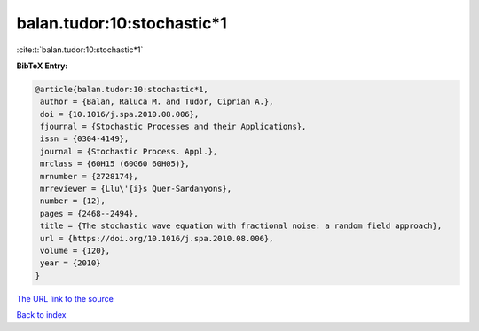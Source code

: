 balan.tudor:10:stochastic*1
===========================

:cite:t:`balan.tudor:10:stochastic*1`

**BibTeX Entry:**

.. code-block:: bibtex

   @article{balan.tudor:10:stochastic*1,
    author = {Balan, Raluca M. and Tudor, Ciprian A.},
    doi = {10.1016/j.spa.2010.08.006},
    fjournal = {Stochastic Processes and their Applications},
    issn = {0304-4149},
    journal = {Stochastic Process. Appl.},
    mrclass = {60H15 (60G60 60H05)},
    mrnumber = {2728174},
    mrreviewer = {Llu\'{i}s Quer-Sardanyons},
    number = {12},
    pages = {2468--2494},
    title = {The stochastic wave equation with fractional noise: a random field approach},
    url = {https://doi.org/10.1016/j.spa.2010.08.006},
    volume = {120},
    year = {2010}
   }
`The URL link to the source <ttps://doi.org/10.1016/j.spa.2010.08.006}>`_


`Back to index <../By-Cite-Keys.html>`_
